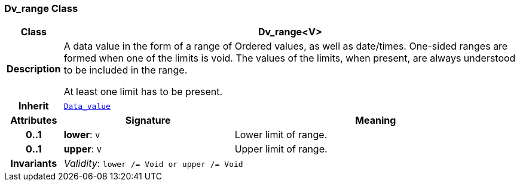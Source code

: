 === Dv_range Class

[cols="^1,3,5"]
|===
h|*Class*
2+^h|*Dv_range<V>*

h|*Description*
2+a|A data value in the form of a range of Ordered values, as well as date/times. One-sided ranges are formed when one of the limits is void. The values of the limits, when present, are always understood to be included in the range.

At least one limit has to be present.

h|*Inherit*
2+|`<<_data_value_class,Data_value>>`

h|*Attributes*
^h|*Signature*
^h|*Meaning*

h|*0..1*
|*lower*: `V`
a|Lower limit of range.

h|*0..1*
|*upper*: `V`
a|Upper limit of range.

h|*Invariants*
2+a|__Validity__: `lower /= Void or upper /= Void`
|===
